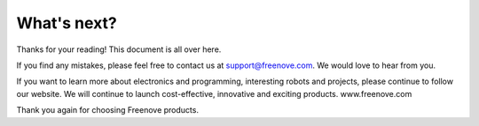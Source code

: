 ##############################################################################
What's next?
##############################################################################

Thanks for your reading! This document is all over here.

If you find any mistakes, please feel free to contact us at support@freenove.com. We would love to hear from you.

If you want to learn more about electronics and programming, interesting robots and projects, please continue to follow our website. We will continue to launch cost-effective, innovative and exciting products. www.freenove.com

Thank you again for choosing Freenove products.